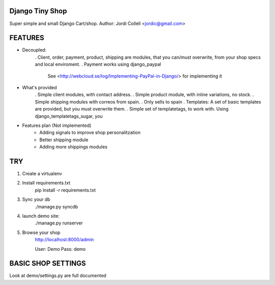 Django Tiny Shop
==========================

Super simple and small Django Cart/shop. 
Author: Jordi Collell <jordic@gmail.com>


FEATURES
================

- Decoupled:
	. Client, order, payment, product, shipping are modules, that you can/must overwrite, 
	from your shop specs and local enviroment.
	. Payment works using django_paypal
		See <http://webcloud.se/log/Implementing-PayPal-in-Django/> for implementing it
		

- What's provided
	. Simple client modules, with contact address.
	. Simple product module, with inline variations, no stock.
	. Simple shipping modules with correos from spain.
	. Only sells to spain
	. Templates: A set of basic templates are provided, but you must overwrite them.
	. Simple set of templatetags, to work with. Using django_templatetags_sugar, you

- Features plan (Not implemented)
	- Adding signals to improve shop personalitzation
	- Better shipping module
	- Adding more shippings modules		

TRY
=============

1. Create a virtualenv
2. Install requirements.txt
	pip install -r requirements.txt
3. Sync your db
	./manage.py syncdb
	
4. launch demo site:
	./manage.py runserver
	
5. Browse your shop
	http://localhost:8000/admin
	
	User: Demo 
	Pass: demo


BASIC SHOP SETTINGS
====================
Look at demo/settings.py are full documented










